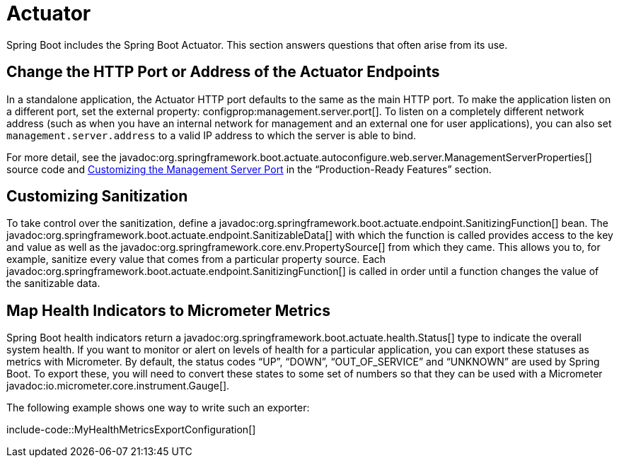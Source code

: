 [[howto.actuator]]
= Actuator

Spring Boot includes the Spring Boot Actuator.
This section answers questions that often arise from its use.



[[howto.actuator.change-http-port-or-address]]
== Change the HTTP Port or Address of the Actuator Endpoints

In a standalone application, the Actuator HTTP port defaults to the same as the main HTTP port.
To make the application listen on a different port, set the external property: configprop:management.server.port[].
To listen on a completely different network address (such as when you have an internal network for management and an external one for user applications), you can also set `management.server.address` to a valid IP address to which the server is able to bind.

For more detail, see the javadoc:org.springframework.boot.actuate.autoconfigure.web.server.ManagementServerProperties[] source code and xref:reference:actuator/monitoring.adoc#actuator.monitoring.customizing-management-server-port[Customizing the Management Server Port] in the "`Production-Ready Features`" section.



[[howto.actuator.customizing-sanitization]]
== Customizing Sanitization

To take control over the sanitization, define a javadoc:org.springframework.boot.actuate.endpoint.SanitizingFunction[] bean.
The javadoc:org.springframework.boot.actuate.endpoint.SanitizableData[] with which the function is called provides access to the key and value as well as the javadoc:org.springframework.core.env.PropertySource[] from which they came.
This allows you to, for example, sanitize every value that comes from a particular property source.
Each javadoc:org.springframework.boot.actuate.endpoint.SanitizingFunction[] is called in order until a function changes the value of the sanitizable data.



[[howto.actuator.map-health-indicators-to-metrics]]
== Map Health Indicators to Micrometer Metrics

Spring Boot health indicators return a javadoc:org.springframework.boot.actuate.health.Status[] type to indicate the overall system health.
If you want to monitor or alert on levels of health for a particular application, you can export these statuses as metrics with Micrometer.
By default, the status codes "`UP`", "`DOWN`", "`OUT_OF_SERVICE`" and "`UNKNOWN`" are used by Spring Boot.
To export these, you will need to convert these states to some set of numbers so that they can be used with a Micrometer javadoc:io.micrometer.core.instrument.Gauge[].

The following example shows one way to write such an exporter:

include-code::MyHealthMetricsExportConfiguration[]
